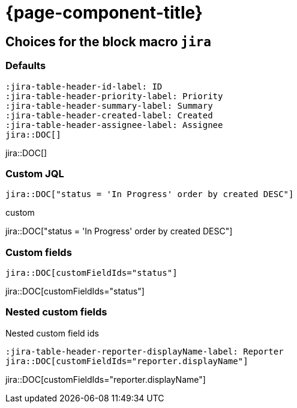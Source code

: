 = {page-component-title}

== Choices for the block macro `jira`


=== Defaults

[source, asciidoc]
----
:jira-table-header-id-label: ID
:jira-table-header-priority-label: Priority
:jira-table-header-summary-label: Summary
:jira-table-header-created-label: Created
:jira-table-header-assignee-label: Assignee
jira::DOC[]
----

:jira-table-header-id-label: ID
:jira-table-header-priority-label: Priority
:jira-table-header-summary-label: Summary
:jira-table-header-created-label: Created
:jira-table-header-assignee-label: Assignee
jira::DOC[]

=== Custom JQL

:custom-jql: "status = 'In Progress' order by created DESC"
[source, asciidoc, subs="+attributes"]
----
jira::DOC[{custom-jql}]
----

.custom
jira::DOC[{custom-jql}]

=== Custom fields

[source, asciidoc, subs="+attributes"]
----
jira::DOC[customFieldIds="status"]
----

jira::DOC[customFieldIds="status"]

=== Nested custom fields

.Nested custom field ids
[source, asciidoc, subs="+attributes"]
----
:jira-table-header-reporter-displayName-label: Reporter
jira::DOC[customFieldIds="reporter.displayName"]
----

:jira-table-header-reporter-displayname-label: Reporter

jira::DOC[customFieldIds="reporter.displayName"]
